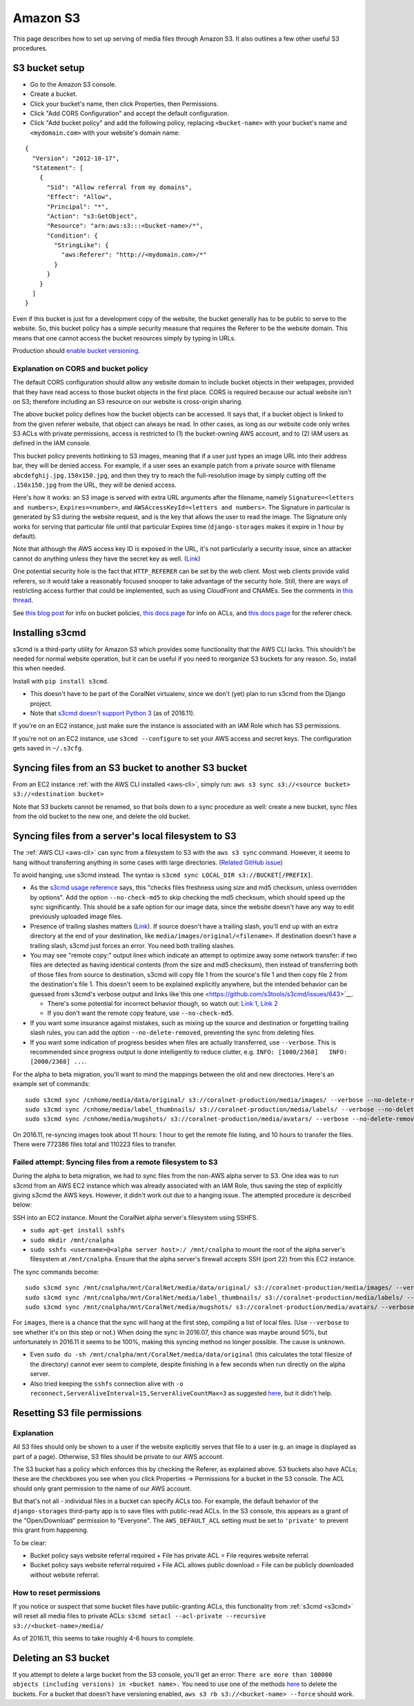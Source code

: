 Amazon S3
=========

This page describes how to set up serving of media files through Amazon S3. It also outlines a few other useful S3 procedures.


S3 bucket setup
---------------

- Go to the Amazon S3 console.
- Create a bucket.
- Click your bucket's name, then click Properties, then Permissions.
- Click "Add CORS Configuration" and accept the default configuration.
- Click "Add bucket policy" and add the following policy, replacing ``<bucket-name>`` with your bucket's name and ``<mydomain.com>`` with your website's domain name:

::

  {
    "Version": "2012-10-17",
    "Statement": [
      {
        "Sid": "Allow referral from my domains",
        "Effect": "Allow",
        "Principal": "*",
        "Action": "s3:GetObject",
        "Resource": "arn:aws:s3:::<bucket-name>/*",
        "Condition": {
          "StringLike": {
            "aws:Referer": "http://<mydomain.com>/*"
          }
        }
      }
    ]
  }

Even if this bucket is just for a development copy of the website, the bucket generally has to be public to serve to the website. So, this bucket policy has a simple security measure that requires the Referer to be the website domain. This means that one cannot access the bucket resources simply by typing in URLs.

Production should `enable bucket versioning <https://docs.aws.amazon.com/AmazonS3/latest/UG/enable-bucket-versioning.html>`__.


Explanation on CORS and bucket policy
^^^^^^^^^^^^^^^^^^^^^^^^^^^^^^^^^^^^^

The default CORS configuration should allow any website domain to include bucket objects in their webpages, provided that they have read access to those bucket objects in the first place. CORS is required because our actual website isn't on S3; therefore including an S3 resource on our website is cross-origin sharing.

The above bucket policy defines how the bucket objects can be accessed. It says that, if a bucket object is linked to from the given referer website, that object can always be read. In other cases, as long as our website code only writes S3 ACLs with private permissions, access is restricted to (1) the bucket-owning AWS account, and to (2) IAM users as defined in the IAM console.

This bucket policy prevents hotlinking to S3 images, meaning that if a user just types an image URL into their address bar, they will be denied access. For example, if a user sees an example patch from a private source with filename ``abcdefghij.jpg.150x150.jpg``, and then they try to reach the full-resolution image by simply cutting off the ``.150x150.jpg`` from the URL, they will be denied access.

Here's how it works: an S3 image is served with extra URL arguments after the filename, namely ``Signature=<letters and numbers>``, ``Expires=<number>``, and ``AWSAccessKeyId=<letters and numbers>``. The Signature in particular is generated by S3 during the website request, and is the key that allows the user to read the image. The Signature only works for serving that particular file until that particular Expires time (``django-storages`` makes it expire in 1 hour by default).

Note that although the AWS access key ID is exposed in the URL, it's not particularly a security issue, since an attacker cannot do anything unless they have the secret key as well. (`Link <http://stackoverflow.com/questions/7678835/how-secure-are-amazon-aws-access-keys>`__)

One potential security hole is the fact that ``HTTP_REFERER`` can be set by the web client. Most web clients provide valid referers, so it would take a reasonably focused snooper to take advantage of the security hole. Still, there are ways of restricting access further that could be implemented, such as using CloudFront and CNAMEs. See the comments in `this thread <http://stackoverflow.com/a/11525941/>`__.

See `this blog post <https://aws.amazon.com/blogs/security/iam-policies-and-bucket-policies-and-acls-oh-my-controlling-access-to-s3-resources/>`__ for info on bucket policies, `this docs page <http://docs.aws.amazon.com/AmazonS3/latest/dev/manage-acls-using-console.html>`__ for info on ACLs, and `this docs page <http://docs.aws.amazon.com/AmazonS3/latest/dev/example-bucket-policies.html#example-bucket-policies-use-case-4>`__ for the referer check.


.. _s3cmd:

Installing s3cmd
----------------

s3cmd is a third-party utility for Amazon S3 which provides some functionality that the AWS CLI lacks. This shouldn't be needed for normal website operation, but it can be useful if you need to reorganize S3 buckets for any reason. So, install this when needed.

Install with ``pip install s3cmd``.

- This doesn't have to be part of the CoralNet virtualenv, since we don't (yet) plan to run s3cmd from the Django project.
- Note that `s3cmd doesn't support Python 3 <https://github.com/s3tools/s3cmd/issues/335>`__ (as of 2016.11).

If you're on an EC2 instance, just make sure the instance is associated with an IAM Role which has S3 permissions.

If you're not on an EC2 instance, use ``s3cmd --configure`` to set your AWS access and secret keys. The configuration gets saved in ``~/.s3cfg``.


Syncing files from an S3 bucket to another S3 bucket
----------------------------------------------------

From an EC2 instance :ref:`with the AWS CLI installed <aws-cli>`, simply run: ``aws s3 sync s3://<source bucket> s3://<destination bucket>``

Note that S3 buckets cannot be renamed, so that boils down to a sync procedure as well: create a new bucket, sync files from the old bucket to the new one, and delete the old bucket.


Syncing files from a server's local filesystem to S3
----------------------------------------------------

The :ref:`AWS CLI <aws-cli>` can sync from a filesystem to S3 with the ``aws s3 sync`` command. However, it seems to hang without transferring anything in some cases with large directories. (`Related GitHub issue <https://github.com/aws/aws-cli/issues/1775>`__)

To avoid hanging, use s3cmd instead. The syntax is ``s3cmd sync LOCAL_DIR s3://BUCKET[/PREFIX]``.

- As the `s3cmd usage reference <http://s3tools.org/usage>`__ says, this "checks files freshness using size and md5 checksum, unless overridden by options". Add the option ``--no-check-md5`` to skip checking the md5 checksum, which should speed up the sync significantly. This should be a safe option for our image data, since the website doesn't have any way to edit previously uploaded image files.

- Presence of trailing slashes matters (`Link <http://s3tools.org/s3cmd-sync>`__). If source doesn't have a trailing slash, you'll end up with an extra directory at the end of your destination, like ``media/images/original/<filename>``. If destination doesn't have a trailing slash, s3cmd just forces an error. You need both trailing slashes.

- You may see "remote copy:" output lines which indicate an attempt to optimize away some network transfer: if two files are detected as having identical contents (from the size and md5 checksum), then instead of transferring both of those files from source to destination, s3cmd will copy file 1 from the source's file 1 and then copy file 2 from the destination's file 1. This doesn't seem to be explained explicitly anywhere, but the intended behavior can be guessed from s3cmd's verbose output and links like`this one <https://github.com/s3tools/s3cmd/issues/643>`__.

  - There's some potential for incorrect behavior though, so watch out: `Link 1 <https://github.com/s3tools/s3cmd/issues/768>`__, `Link 2 <http://stackoverflow.com/questions/22172861/>`__

  - If you don't want the remote copy feature, use ``--no-check-md5``.

- If you want some insurance against mistakes, such as mixing up the source and destination or forgetting trailing slash rules, you can add the option ``--no-delete-removed``, preventing the sync from deleting files.

- If you want some indication of progress besides when files are actually transferred, use ``--verbose``. This is recommended since progress output is done intelligently to reduce clutter, e.g. ``INFO: [1000/2368]   INFO: [2000/2368] ...``.

For the alpha to beta migration, you'll want to mind the mappings between the old and new directories. Here's an example set of commands:

::

  sudo s3cmd sync /cnhome/media/data/original/ s3://coralnet-production/media/images/ --verbose --no-delete-removed --no-check-md5
  sudo s3cmd sync /cnhome/media/label_thumbnails/ s3://coralnet-production/media/labels/ --verbose --no-delete-removed
  sudo s3cmd sync /cnhome/media/mugshots/ s3://coralnet-production/media/avatars/ --verbose --no-delete-removed

On 2016.11, re-syncing images took about 11 hours: 1 hour to get the remote file listing, and 10 hours to transfer the files. There were 772386 files total and 110223 files to transfer.


Failed attempt: Syncing files from a remote filesystem to S3
^^^^^^^^^^^^^^^^^^^^^^^^^^^^^^^^^^^^^^^^^^^^^^^^^^^^^^^^^^^^

During the alpha to beta migration, we had to sync files from the non-AWS alpha server to S3. One idea was to run s3cmd from an AWS EC2 instance which was already associated with an IAM Role, thus saving the step of explicitly giving s3cmd the AWS keys. However, it didn't work out due to a hanging issue. The attempted procedure is described below:

SSH into an EC2 instance. Mount the CoralNet alpha server's filesystem using SSHFS.

- ``sudo apt-get install sshfs``
- ``sudo mkdir /mnt/cnalpha``
- ``sudo sshfs <username>@<alpha server host>:/ /mnt/cnalpha`` to mount the root of the alpha server's filesystem at ``/mnt/cnalpha``. Ensure that the alpha server's firewall accepts SSH (port 22) from this EC2 instance.

The sync commands become:

::

  sudo s3cmd sync /mnt/cnalpha/mnt/CoralNet/media/data/original/ s3://coralnet-production/media/images/ --verbose --no-delete-removed --no-check-md5
  sudo s3cmd sync /mnt/cnalpha/mnt/CoralNet/media/label_thumbnails/ s3://coralnet-production/media/labels/ --verbose --no-delete-removed
  sudo s3cmd sync /mnt/cnalpha/mnt/CoralNet/media/mugshots/ s3://coralnet-production/media/avatars/ --verbose --no-delete-removed

For ``images``, there is a chance that the sync will hang at the first step, compiling a list of local files. (Use ``--verbose`` to see whether it's on this step or not.) When doing the sync in 2016.07, this chance was maybe around 50%, but unfortunately in 2016.11 it seems to be 100%, making this syncing method no longer possible. The cause is unknown.

- Even ``sudo du -sh /mnt/cnalpha/mnt/CoralNet/media/data/original`` (this calculates the total filesize of the directory) cannot ever seem to complete, despite finishing in a few seconds when run directly on the alpha server.
- Also tried keeping the ``sshfs`` connection alive with ``-o reconnect,ServerAliveInterval=15,ServerAliveCountMax=3`` as suggested `here <http://stackoverflow.com/a/26584116/>`__, but it didn't help.


Resetting S3 file permissions
-----------------------------

Explanation
^^^^^^^^^^^

All S3 files should only be shown to a user if the website explicitly serves that file to a user (e.g. an image is displayed as part of a page). Otherwise, S3 files should be private to our AWS account.

The S3 bucket has a policy which enforces this by checking the Referer, as explained above. S3 buckets also have ACLs; these are the checkboxes you see when you click Properties -> Permissions for a bucket in the S3 console. The ACL should only grant permission to the name of our AWS account.

But that's not all - individual files in a bucket can specify ACLs too. For example, the default behavior of the ``django-storages`` third-party app is to save files with public-read ACLs. In the S3 console, this appears as a grant of the "Open/Download" permission to "Everyone". The ``AWS_DEFAULT_ACL`` setting must be set to ``'private'`` to prevent this grant from happening.

To be clear:

- Bucket policy says website referral required + File has private ACL = File requires website referral.

- Bucket policy says website referral required + File ACL allows public download = File can be publicly downloaded without website referral.

How to reset permissions
^^^^^^^^^^^^^^^^^^^^^^^^

If you notice or suspect that some bucket files have public-granting ACLs, this functionality from :ref:`s3cmd <s3cmd>` will reset all media files to private ACLs: ``s3cmd setacl --acl-private --recursive s3://<bucket-name>/media/``

As of 2016.11, this seems to take roughly 4-6 hours to complete.


Deleting an S3 bucket
---------------------

If you attempt to delete a large bucket from the S3 console, you'll get an error: ``There are more than 100000 objects (including versions) in <bucket name>.`` You need to use one of the methods `here <https://docs.aws.amazon.com/AmazonS3/latest/dev/delete-or-empty-bucket.html>`__ to delete the buckets. For a bucket that doesn't have versioning enabled, ``aws s3 rb s3://<bucket-name> --force`` should work.
